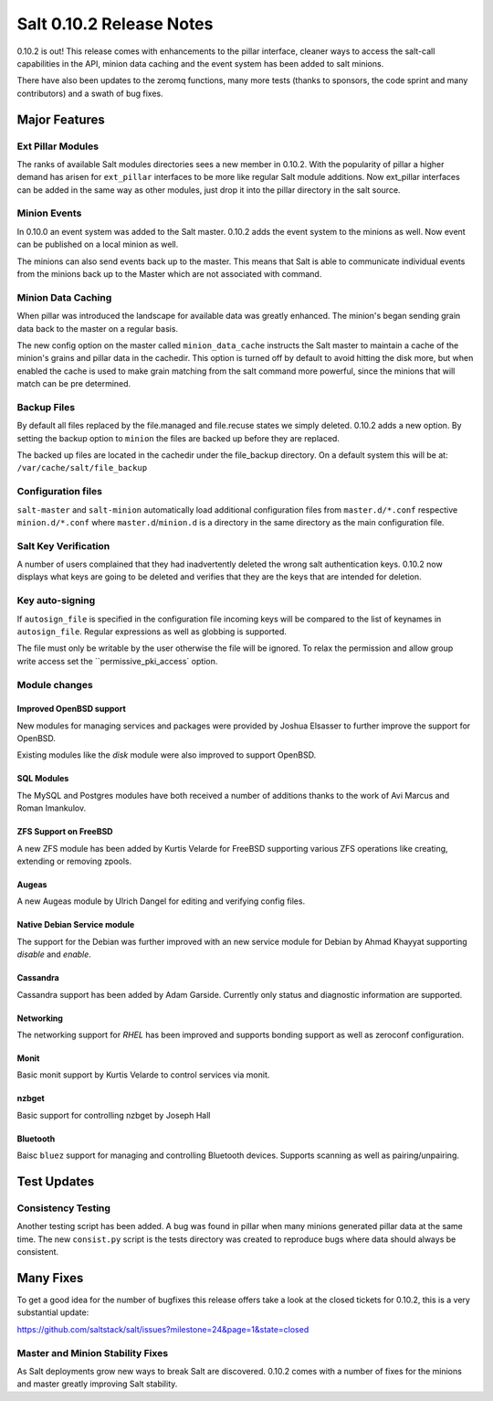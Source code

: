 =========================
Salt 0.10.2 Release Notes
=========================

0.10.2 is out! This release comes with enhancements to the pillar interface,
cleaner ways to access the salt-call capabilities in the API, minion data
caching and the event system has been added to salt minions.

There have also been updates to the zeromq functions, many more tests
(thanks to sponsors, the code sprint and many contributors) and a swath
of bug fixes.

Major Features
==============

Ext Pillar Modules
------------------

The ranks of available Salt modules directories sees a new member in 0.10.2.
With the popularity of pillar a higher demand has arisen for ``ext_pillar``
interfaces to be more like regular Salt module additions. Now ext_pillar
interfaces can be added in the same way as other modules, just drop it into
the pillar directory in the salt source.

Minion Events
-------------

In 0.10.0 an event system was added to the Salt master. 0.10.2 adds the event
system to the minions as well. Now event can be published on a local minion
as well.

The minions can also send events back up to the master. This means that Salt is
able to communicate individual events from the minions back up to the Master
which are not associated with command.

Minion Data Caching
-------------------

When pillar was introduced the landscape for available data was greatly
enhanced. The minion's began sending grain data back to the master on a
regular basis.

The new config option on the master called ``minion_data_cache`` instructs the
Salt master to maintain a cache of the minion's grains and pillar data in the
cachedir. This option is turned off by default to avoid hitting the disk more,
but when enabled the cache is used to make grain matching from the salt command
more powerful, since the minions that will match can be pre determined.

Backup Files
------------

By default all files replaced by the file.managed and file.recuse states we
simply deleted. 0.10.2 adds a new option. By setting the backup option to
``minion`` the files are backed up before they are replaced.

The backed up files are located in the cachedir under the file_backup
directory. On a default system this will be at:
``/var/cache/salt/file_backup``

Configuration files
-------------------

``salt-master`` and ``salt-minion`` automatically load additional configuration
files from ``master.d/*.conf`` respective ``minion.d/*.conf`` where
``master.d``/``minion.d`` is a directory in the same directory as the main
configuration file.

Salt Key Verification
---------------------

A number of users complained that they had inadvertently deleted the wrong salt
authentication keys. 0.10.2 now displays what keys are going to be deleted
and verifies that they are the keys that are intended for deletion.

Key auto-signing
----------------

If ``autosign_file`` is specified in the configuration file incoming keys
will be compared to the list of keynames in ``autosign_file``. Regular
expressions as well as globbing is supported.

The file must only be writable by the user otherwise the file will be
ignored. To relax the permission and allow group write access set the
``permissive_pki_access` option.

Module changes
--------------

Improved OpenBSD support
^^^^^^^^^^^^^^^^^^^^^^^^

New modules for managing services and packages were provided by Joshua
Elsasser to further improve the support for OpenBSD.

Existing modules like the `disk` module were also improved to support
OpenBSD.


SQL Modules
^^^^^^^^^^^

The MySQL and Postgres modules have both received a number of additions thanks
to the work of Avi Marcus and Roman Imankulov.

ZFS Support on FreeBSD
^^^^^^^^^^^^^^^^^^^^^^

A new ZFS module has been added by Kurtis Velarde for FreeBSD supporting
various ZFS operations like creating, extending or removing zpools.


Augeas
^^^^^^

A new Augeas module by Ulrich Dangel for editing and verifying config files.

Native Debian Service module
^^^^^^^^^^^^^^^^^^^^^^^^^^^^

The support for the Debian was further improved with an new service module
for Debian by Ahmad Khayyat supporting `disable` and `enable`.


Cassandra
^^^^^^^^^

Cassandra support has been added by Adam Garside. Currently only
status and diagnostic information are supported.

Networking
^^^^^^^^^^

The networking support for `RHEL` has been improved and supports bonding
support as well as zeroconf configuration.


Monit
^^^^^

Basic monit support by Kurtis Velarde to control services via monit.

nzbget
^^^^^^

Basic support for controlling nzbget by Joseph Hall

Bluetooth
^^^^^^^^^

Baisc ``bluez`` support for managing and controlling Bluetooth devices.
Supports scanning as well as pairing/unpairing.

Test Updates
============

Consistency Testing
-------------------

Another testing script has been added. A bug was found in pillar when many
minions generated pillar data at the same time. The new ``consist.py`` script
is the tests directory was created to reproduce bugs where data should always
be consistent.

Many Fixes
==========

To get a good idea for the number of bugfixes this release offers take a look
at the closed tickets for 0.10.2, this is a very substantial update:

https://github.com/saltstack/salt/issues?milestone=24&page=1&state=closed

Master and Minion Stability Fixes
---------------------------------

As Salt deployments grow new ways to break Salt are discovered. 0.10.2 comes
with a number of fixes for the minions and master greatly improving Salt
stability.
